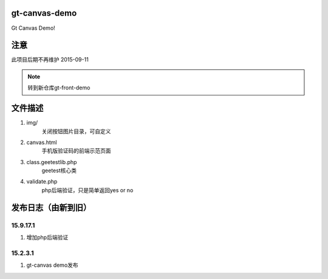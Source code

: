 gt-canvas-demo
========================

Gt Canvas Demo!

注意
=============

此项目后期不再维护 2015-09-11

.. Note :: 转到新仓库gt-front-demo



文件描述
==========

1. img/
	关闭按钮图片目录，可自定义
2. canvas.html
	手机版验证码的前端示范页面  
3. class.geetestlib.php
              geetest核心类
4. validate.php
              php后端验证，只是简单返回yes or no

发布日志（由新到旧）
======================

15.9.17.1
---------------------------------
1. 增加php后端验证

15.2.3.1
-----------------------------------------
1. gt-canvas demo发布




